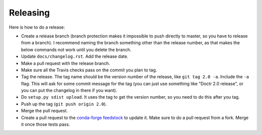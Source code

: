 Releasing
---------

Here is how to do a release:

- Create a release branch (branch protection makes it impossible to push
  directly to master, so you have to release from a branch). I recommend
  naming the branch something other than the release number, as that makes the
  below commands not work until you delete the branch.
- Update ``docs/changelog.rst``. Add the release date.
- Make a pull request with the release branch.
- Make sure all the Travis checks pass on the commit you plan to tag.
- Tag the release. The tag name should be the version number of the release,
  like ``git tag 2.0 -a``. Include the ``-a`` flag. This will ask for some
  commit message for the tag (you can just use something like "Doctr 2.0
  release", or you can put the changelog in there if you want).
- Do ``setup.py sdist upload``. It uses the tag to get the version number, so
  you need to do this after you tag.
- Push up the tag (``git push origin 2.0``).
- Merge the pull request.
- Create a pull request to the `conda-forge feedstock
  <https://github.com/conda-forge/doctr-feedstock>`_ to update it. Make sure
  to do a pull request from a fork. Merge it once those tests pass.
